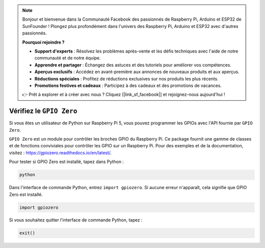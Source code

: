.. note::

    Bonjour et bienvenue dans la Communauté Facebook des passionnés de Raspberry Pi, Arduino et ESP32 de SunFounder ! Plongez plus profondément dans l'univers des Raspberry Pi, Arduino et ESP32 avec d'autres passionnés.

    **Pourquoi rejoindre ?**

    - **Support d'experts** : Résolvez les problèmes après-vente et les défis techniques avec l'aide de notre communauté et de notre équipe.
    - **Apprendre et partager** : Échangez des astuces et des tutoriels pour améliorer vos compétences.
    - **Aperçus exclusifs** : Accédez en avant-première aux annonces de nouveaux produits et aux aperçus.
    - **Réductions spéciales** : Profitez de réductions exclusives sur nos produits les plus récents.
    - **Promotions festives et cadeaux** : Participez à des cadeaux et des promotions de vacances.

    👉 Prêt à explorer et à créer avec nous ? Cliquez [|link_sf_facebook|] et rejoignez-nous aujourd'hui !

 
Vérifiez le ``GPIO Zero``
=================================

Si vous êtes un utilisateur de Python sur Raspberry Pi 5, vous pouvez programmer les GPIOs avec l'API fournie par ``GPIO Zero``.

``GPIO Zero`` est un module pour contrôler les broches GPIO du Raspberry Pi. Ce package fournit une gamme de classes et de fonctions conviviales pour contrôler les GPIO sur un Raspberry Pi. Pour des exemples et de la documentation, visitez : https://gpiozero.readthedocs.io/en/latest/.

Pour tester si GPIO Zero est installé, tapez dans Python :

.. raw:: html

   <run></run>

.. code-block::

    python

.. image:: ../python_pi5/img/zero_01.png
    :width: 100%


Dans l'interface de commande Python, entrez ``import gpiozero``. Si aucune erreur n'apparaît, cela signifie que GPIO Zero est installé.

.. raw:: html

   <run></run>

.. code-block::

    import gpiozero

.. image:: ../python_pi5/img/zero_02.png
    :width: 100%


Si vous souhaitez quitter l'interface de commande Python, tapez :

.. raw:: html

   <run></run>

.. code-block::

    exit()

.. image:: ../python_pi5/img/zero_03.png
    :width: 100%


